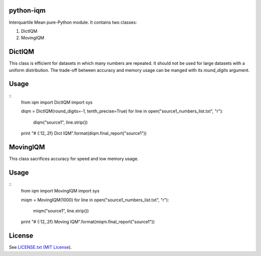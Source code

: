 python-iqm
==========

Interquartile Mean pure-Python module. It contains two classes:

1. DictIQM
2. MovingIQM


DictIQM
=======

This class is efficient for datasets in which many numbers are repeated. It
should not be used for large datasets with a uniform distribution. The
trade-off between accuracy and memory usage can be manged with its
`round_digits` argument.

Usage
=====

::
    from iqm import DictIQM
    import sys

    diqm = DictIQM(round_digits=-1, tenth_precise=True)
    for line in open("source1_numbers_list.txt", "r"):
        diqm("source1", line.strip())

    print "# {:12,.2f}    Dict IQM".format(diqm.final_report("source1"))


MovingIQM
=========

This class sacrifices accuracy for speed and low memory usage.

Usage
=====

::
    from iqm import MovingIQM
    import sys

    miqm = MovingIQM(1000)
    for line in open("source1_numbers_list.txt", "r"):
        miqm("source1", line.strip())

    print "# {:12,.2f}    Moving IQM".format(miqm.final_report("source1"))


License
=======

See `LICENSE.txt`_ (`MIT License`_).

.. _`LICENSE.txt`:
   https://github.com/ClockworkNet/python-iqm/blob/master/LICENSE.txt
.. _`MIT License`: http://www.opensource.org/licenses/MIT

